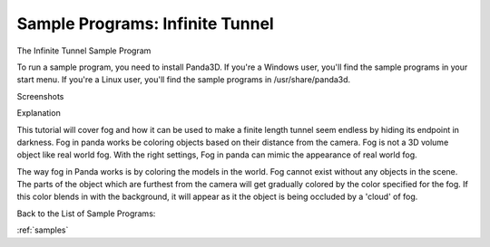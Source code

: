 .. _infinite-tunnel:

Sample Programs: Infinite Tunnel
================================

The Infinite Tunnel Sample Program

To run a sample program, you need to install Panda3D. If you're a Windows
user, you'll find the sample programs in your start menu. If you're a Linux
user, you'll find the sample programs in /usr/share/panda3d.

Screenshots

|Screenshot-Sample-Programs-Infinite-Tunnel.jpg|

Explanation

This tutorial will cover fog and how it can be used to make a finite length
tunnel seem endless by hiding its endpoint in darkness. Fog in panda works be
coloring objects based on their distance from the camera. Fog is not a 3D
volume object like real world fog. With the right settings, Fog in panda can
mimic the appearance of real world fog.

The way fog in Panda works is by coloring the models in the world. Fog cannot
exist without any objects in the scene. The parts of the object which are
furthest from the camera will get gradually colored by the color specified for
the fog. If this color blends in with the background, it will appear as it the
object is being occluded by a 'cloud' of fog.

Back to the List of Sample Programs:

:ref:`samples`

.. |Screenshot-Sample-Programs-Infinite-Tunnel.jpg| image:: screenshot-sample-programs-infinite-tunnel.jpg
